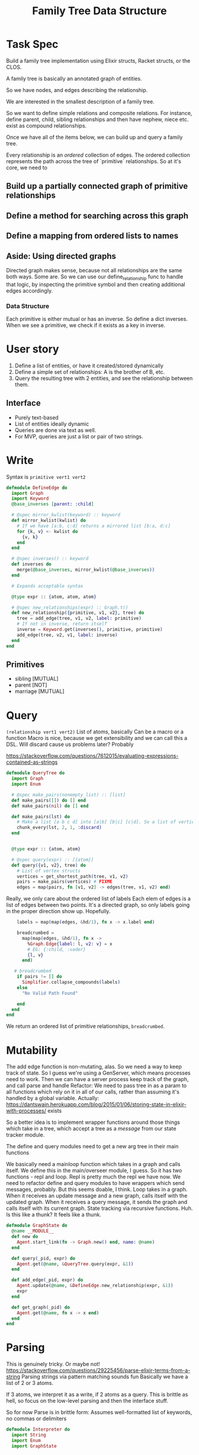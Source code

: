 #+TITLE: Family Tree Data Structure
* Task Spec
Build a family tree implementation using Elixir structs, Racket structs, or the CLOS.

A family tree is basically an annotated graph of entities.

So we have nodes, and edges describing the relationship.

We are interested in the smallest description of a family tree.

So we want to define simple relations and composite relations. For instance, define parent, child, sibling relationships and then have nephew, niece etc. exist as compound relationships.

Once we have all of the items below, we can build up and query a family tree.

Every relationship is an /ordered/ collection of edges. The ordered collection represents the path across the tree of `primitive` relationships. So at it's core, we need to
** Build up a partially connected graph of primitive relationships
** Define a method for searching across this graph
** Define a mapping from ordered lists to names
** Aside: Using directed graphs
Directed graph makes sense, because not all relationships are the same both ways. Some are. So we can use our define_relationship func to handle that logic, by inspecting the primitive symbol and then creating additional edges accordingly.
*** Data Structure
Each primitive is either mutual or has an inverse.
So define a dict inverses. When we see a primitive, we check if it exists as a key in inverse.
* User story
1. Define a list of entities, or have it created/stored dynamically
2. Define a simple set of relationships: A is the brother of B, etc.
3. Query the resulting tree with 2 entities, and see the relationship between them.
** Interface
- Purely text-based
- List of entities ideally dynamic
- Queries are done via text as well.
- For MVP, queries are just a list or pair of two strings.
# NOTE: Noticed an issue (parent v1 v2) is naturally interpreted as "v1 is the parent of v2", so we should have an edge from v1 -> v2 labelled parent. Actually it's fine, I think. But check this.

* Write
Syntax is ~primitive vert1 vert2~

#+begin_src elixir :tangle yes
defmodule DefineEdge do
  import Graph
  import Keyword
  @base_inverses [parent: :child]

  # @spec mirror_kwlist(keyword) :: keyword
  def mirror_kwlist(kwlist) do
    # If we have [a:b, c:d] returns a mirrored list [b:a, d:c]
    for {k, v} <- kwlist do
      {v, k}
    end
  end

  # @spec inverses() :: keyword
  def inverses do
    merge(@base_inverses, mirror_kwlist(@base_inverses))
  end

  # Expands acceptable syntax

  @type expr :: {atom, atom, atom}

  # @spec new_relationships(expr) :: Graph.t()
  def new_relationship({primitive, v1, v2}, tree) do
    tree = add_edge(tree, v1, v2, label: primitive)
    # If not in inverse, return itself
    inverse = Keyword.get(inverses(), primitive, primitive)
    add_edge(tree, v2, v1, label: inverse)
  end
end
#+end_src
** Primitives
- sibling [MUTUAL]
- parent [NOT]
- marriage [MUTUAL]

* Query
~(relationship vert1 vert2)~
List of atoms, basically
Can be a macro or a function
Macro is nice, because we get extensibility and we can call this a DSL.
Will discard cause us problems later? Probably

  https://stackoverflow.com/questions/7612015/evaluating-expressions-contained-as-strings
#+begin_src elixir :tangle yes
defmodule QueryTree do
  import Graph
  import Enum

  # @spec make_pairs(nonempty_list) :: [list]
  def make_pairs([]) do [] end
  def make_pairs(nil) do [] end

  def make_pairs(lst) do
    # Make a list [a b c d] into [a|b] [b|c] [c|d]. So a list of vertices to a list of edges, basically
    chunk_every(lst, 2, 1, :discard)
  end


  @type expr :: {atom, atom}

  # @spec query(expr) :: [{atom}]
  def query({v1, v2}, tree) do
    # List of vertex structs
    vertices = get_shortest_path(tree, v1, v2)
    pairs = make_pairs(vertices) # FIXME
    edges = map(pairs, fn [v1, v2] -> edges(tree, v1, v2) end)
 #+end_src
    Really, we only care about the ordered list of labels
    Each elem of edges is a list of edges between two points.
    It's a directed graph, so only labels going in the proper direction show up. Hopefully.

    #+begin_src elixir :tangle yes
    labels = map(map(edges, &hd/1), fn x -> x.label end)

    breadcrumbed =
      map(map(edges, &hd/1), fn x ->
        %Graph.Edge{label: l, v2: v} = x
        # EG: {:child, :vader}
        {l, v}
      end)

   # breadcrumbed
    if pairs != [] do
      Simplifier.collapse_compounds(labels)
    else
      "No Valid Path Found"

    end
  end
end
#+end_src
We return an ordered list of primitive relationships, ~breadcrumbed~.
# If we want to leave a breadcrumb trail of who we relate to at every step, just do breadcrumbed instead. If we want to strip out this info, return labels
* Mutability
The add edge function is non-mutating, alas. So we need a way to keep track of state. So I guess we're using a GenServer, which means processes need to work. Then we can have a server process keep track of the graph, and call parse and handle
Refactor: We need to pass tree in as a param to all functions which rely on it in all of our calls, rather than assuming it's handled by a global variable.
Actually: https://dantswain.herokuapp.com/blog/2015/01/06/storing-state-in-elixir-with-processes/ exists

So a better idea is to implement wrapper functions around those things which take in a tree, which accept a tree as a /message/ from our state tracker module.

The define and query modules need to get a new arg tree in their main functions
# The Interpreter needs to get a new method which receives a string and a graph via the receive block, calls parse on it, calls handle on the resulting list of atoms (with the graph as well, I guess), and sends the resulting tree back.

We basically need a mainloop function which takes in a graph and calls itself. We define this in the main/overseer module, I guess.
So it has two functions - repl and loop.
Repl is pretty much the repl we have now. We need to refactor define and query modules to have wrappers which send messages, probably. But this seems doable, I think.
Loop takes in a graph. When it receives an update message and a new graph, calls itself with the updated graph. When it receives a query message, it sends the graph and calls itself with its current graph.
State tracking via recursive functions. Huh.
Is this like a thunk? It feels like a thunk.
#+begin_src elixir :tangle yes
defmodule GraphState do
  @name __MODULE__
  def new do
    Agent.start_link(fn -> Graph.new() end, name: @name)
  end

  def query(_pid, expr) do
    Agent.get(@name, &QueryTree.query(expr, &1))
  end

  def add_edge(_pid, expr) do
    Agent.update(@name, &DefineEdge.new_relationship(expr, &1))
    expr
  end

  def get_graph(_pid) do
    Agent.get(@name, fn x -> x end)
  end
end
#+end_src


* Parsing
This is genuinely tricky. Or maybe not!
https://stackoverflow.com/questions/29225456/parse-elixir-terms-from-a-string
Parsing strings via pattern matching sounds fun
Basically we have a list of 2 or 3 atoms.

If 3 atoms, we interpret it as a write, if 2 atoms as a query. This is brittle as hell, so focus on the low-level parsing and then the interface stuff.

So for now
    Parse is in brittle form: Assumes well-formatted list of keywords, no commas or delimiters

#+begin_src elixir :tangle yes
defmodule Interpreter do
  import String
  import Enum
  import GraphState
#+end_src
  All functions here should basically return a list or tuple of atoms. Then we call handle on that and it dispatches based on pattern matching.


  <2021-12-13 Mon> Handle now returns a 1-arg function which takes in a pid and does whatever it should to that PID's family tree
#+begin_src elixir :tangle yes
def parse(str) do
  # Return a list of atoms based on processing/validating/whatever a quoted form.
  map(split(str), &to_atom/1)
end

def handle([:graph]) do
  &get_graph(&1)
end

def handle([relationship, v1, v2]) do
  # DefineEdge.new_relationship({relationship, v1, v2})
  &add_edge(&1, {relationship, v1, v2})
end

def handle([v1, v2]) do
  &query(&1, {v1, v2})
end

def handle(_anything_else) do
  fn _x -> "Invalid Input" end
end
end
#+end_src

#+begin_src elixir :tangle yes
defmodule Interaction do
  import Interpreter
  def main() do
    familytree= GraphState.new()
    repl(familytree)

  end


  def repl(tree, prompt \\ ">") do
    command = IO.gets(prompt)
    if command == :exit do
      nil
    else
      result = Interpreter.handle(parse(command)).(tree)
      IO.inspect(result)
      repl(tree, prompt)
    end
  end
end
#+end_src

* Simplification
  Simplify a relationship, i.e a list of primitive labels
  Keys in compound_relationships are lists of atoms, values are atoms. eg: [parent, brother]: uncle/aunt/gender neutral version.
#+begin_src elixir :tangle yes
defmodule Simplifier do
  @compound_relationships %{
    [:parent, :parent] => :grandparent,
    [:sibling, :sibling] => :sibling
  }

  def collapse([], _, _) do
    []
  end
#+end_src
Basically, we want to walk through the breadcrumbed list and collapse sublists which map to a compound relationship.
#+begin_src elixir :tangle yes
  def collapse(list, sublist, replacement) do
    if List.starts_with?(list, sublist) do
      [replacement] ++ collapse(Enum.slice(list, length(sublist), length(list)), sublist, replacement)
    else
      [hd(list) | collapse(tl(list), sublist, replacement)]
    end
  end
#+end_src
  Overall plan: Call collapse with each list in compound_relationships, sorted from longest to shortest. So get rid of longest paths first.
  Decent heuristic, I think.

#+begin_src elixir :tangle yes
  defp helper(lst, sorted, compounds \\ @compound_relationships)
  defp helper(lst, [h | t], compounds) do
    helper(collapse(lst, h, compounds[h]), t, compounds)
  end

  defp helper(lst, [], _compounds) do
    lst
  end

  def collapse_compounds(list, compounds \\ @compound_relationships) do
    sorted = Enum.sort(Map.keys(compounds), fn x,y -> length(x)< length(y) end)
    helper(list, sorted)
  end

end
#+end_src

If KWlist: Map from atoms to lists of atoms. So call it... Not doing this.
If Hashmap: Make a list of keys sorted descending in len(key), since key is a list. Then, call collapse list, key, val in comprehension
* Getting to something testable
** COMMENT How to do something like a global variable
See the discussion on mutability
Basically, the idea is that all of these modify a single tree.
One way to do that is to have a module level attribute ~@tree~ in DefineEdge and QueryTree. Is that mutable?

We can set it up to accumulate with future module defs, but not sure if we can mutate it from within a function.
** DONE Setup Mix.exs
** Unit Tests
*** Do directed graphs work the way we want
YES!
*** Parser
YES!
*** Defining edges - does it do forward and backward properly
YES!
*** Querying - does discard cause problems
NO!
*** Simplifier looks tricky
**** Collapse
**** Recursive stuf
* Making it work on edge cases
Greek Myth is my main edge case for now.
The key problem there is multiple paths to the same object. So we need an efficient way of finding all possible paths.

Recursive brute-force is a possibility, but I'd rather not.

I am using someone else's implementation of graphs/networks for this, but if I have time I can try to roll my own.

If we don't want edge cases, we can do something like type-checking. So it errors out if someone enters something like greek myths.

Star Wars is also a decent edge case? Or just a funny test case

** Finding all possible paths between two nodes on a graph
Elixir has funcs for this. How nice.
* Tests
** Greeks
** Star Wars
* Extensions
** Inverse Query
A cool thing would be to do an inverse query /efficiently/.
So

** Multiperson Query
Relationships between 3 or more people

** Expand it into a full DSL, with ability to query if people are siblings, etc
Nope. Not for a while, at least.

** Create complex relationships
The key problem is that this requires a multinode path which may be ambiguous. So you would need to specify via who, in which case we're back to the primitive binary setup. So, scratch this I guess.
* COMMENT Stack
Pros, Cons, etc.
Since the core data structure is a graph, implementations probably exist already for all established langs. So the main questions are
1. What's more fun
2. What's more useful to learn
And I genuinely don't know. Elixir is probably the most useful, but Lisp is Lisp.
- Internally, Elixir is just knockoff lisp. So unless https://github.com/bitwalker/libgraph is really nice, use racket.
- Libgraph is really nice, and has builtins to give me a list of edges. So Elixir it is!

- Racket has builtins for mutating graphs and giving nodes/edges custom properties. So we can trivially define a property 'relationship'. Then we can do a

- On the other hand, libgraph is quite nice, and racket sucks at mutation by design.
- So plan is to write in Elixir for now, because it has the best tools for working with graphs.
** COMMENT Elixir
** COMMENT CLOS
** COMMENT Racket
